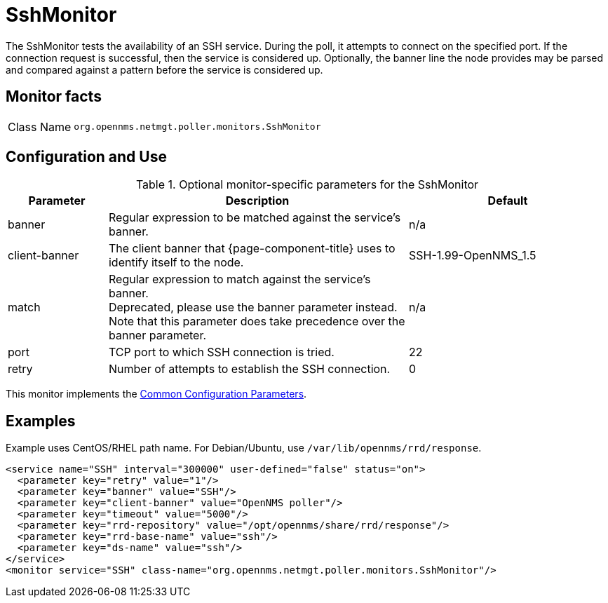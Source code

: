 
= SshMonitor

The SshMonitor tests the availability of an SSH service.
During the poll, it attempts to connect on the specified port.
If the connection request is successful, then the service is considered up.
Optionally, the banner line the node provides may be parsed and compared against a pattern before the service is considered up.

== Monitor facts

[cols="1,7"]
|===
| Class Name
| `org.opennms.netmgt.poller.monitors.SshMonitor`
|===

== Configuration and Use

.Optional monitor-specific parameters for the SshMonitor
[options="header"]
[cols="1,3,2"]
|===
| Parameter
| Description
| Default

| banner
| Regular expression to be matched against the service's banner.
| n/a
| client-banner
| The client banner that {page-component-title} uses to identify itself to the node.
| SSH-1.99-OpenNMS_1.5

| match
| Regular expression to match against the service's banner. +
Deprecated, please use the banner parameter instead.
Note that this parameter does take precedence over the banner parameter.
| n/a

| port
| TCP port to which SSH connection is tried.
| 22

| retry
| Number of attempts to establish the SSH connection.
| 0
|===

This monitor implements the <<service-assurance/monitors/introduction.adoc#ref-service-assurance-monitors-common-parameters, Common Configuration Parameters>>.

== Examples

Example uses CentOS/RHEL path name.
For Debian/Ubuntu, use `/var/lib/opennms/rrd/response`.

[source, xml]
----
<service name="SSH" interval="300000" user-defined="false" status="on">
  <parameter key="retry" value="1"/>
  <parameter key="banner" value="SSH"/>
  <parameter key="client-banner" value="OpenNMS poller"/>
  <parameter key="timeout" value="5000"/>
  <parameter key="rrd-repository" value="/opt/opennms/share/rrd/response"/>
  <parameter key="rrd-base-name" value="ssh"/>
  <parameter key="ds-name" value="ssh"/>
</service>
<monitor service="SSH" class-name="org.opennms.netmgt.poller.monitors.SshMonitor"/>
----
